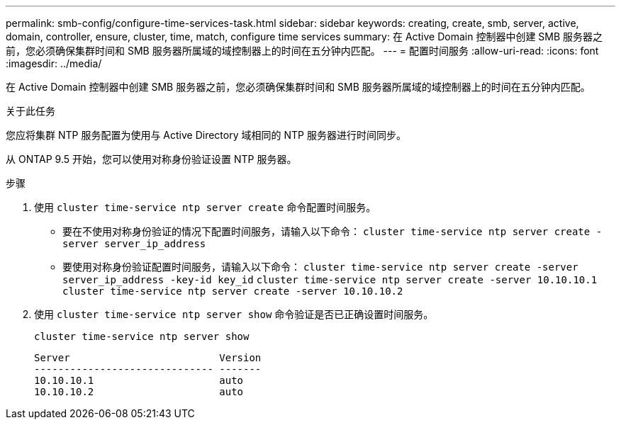 ---
permalink: smb-config/configure-time-services-task.html 
sidebar: sidebar 
keywords: creating, create, smb, server, active, domain, controller, ensure, cluster, time, match, configure time services 
summary: 在 Active Domain 控制器中创建 SMB 服务器之前，您必须确保集群时间和 SMB 服务器所属域的域控制器上的时间在五分钟内匹配。 
---
= 配置时间服务
:allow-uri-read: 
:icons: font
:imagesdir: ../media/


[role="lead"]
在 Active Domain 控制器中创建 SMB 服务器之前，您必须确保集群时间和 SMB 服务器所属域的域控制器上的时间在五分钟内匹配。

.关于此任务
您应将集群 NTP 服务配置为使用与 Active Directory 域相同的 NTP 服务器进行时间同步。

从 ONTAP 9.5 开始，您可以使用对称身份验证设置 NTP 服务器。

.步骤
. 使用 `cluster time-service ntp server create` 命令配置时间服务。
+
** 要在不使用对称身份验证的情况下配置时间服务，请输入以下命令： `cluster time-service ntp server create -server server_ip_address`
** 要使用对称身份验证配置时间服务，请输入以下命令： `cluster time-service ntp server create -server server_ip_address -key-id key_id` `cluster time-service ntp server create -server 10.10.10.1` `cluster time-service ntp server create -server 10.10.10.2`


. 使用 `cluster time-service ntp server show` 命令验证是否已正确设置时间服务。
+
`cluster time-service ntp server show`

+
[listing]
----

Server                         Version
------------------------------ -------
10.10.10.1                     auto
10.10.10.2                     auto
----

